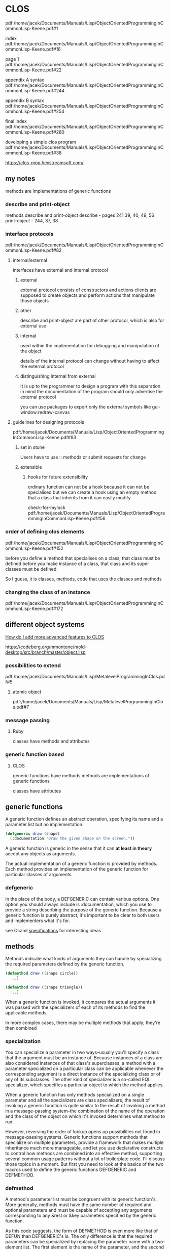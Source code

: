 * CLOS

pdf:/home/jacek/Documents/Manuals/Lisp/ObjectOrientedProgrammingInCommonLisp-Keene.pdf#1

index
pdf:/home/jacek/Documents/Manuals/Lisp/ObjectOrientedProgrammingInCommonLisp-Keene.pdf#16

page 1
pdf:/home/jacek/Documents/Manuals/Lisp/ObjectOrientedProgrammingInCommonLisp-Keene.pdf#22

appendix A syntax
pdf:/home/jacek/Documents/Manuals/Lisp/ObjectOrientedProgrammingInCommonLisp-Keene.pdf#244

appendix B syntax
pdf:/home/jacek/Documents/Manuals/Lisp/ObjectOrientedProgrammingInCommonLisp-Keene.pdf#254

final index
pdf:/home/jacek/Documents/Manuals/Lisp/ObjectOrientedProgrammingInCommonLisp-Keene.pdf#280

developing a simple clos program
pdf:/home/jacek/Documents/Manuals/Lisp/ObjectOrientedProgrammingInCommonLisp-Keene.pdf#38

https://clos-mop.hexstreamsoft.com/

** my notes
methods are implementations of generic functions

*** describe and print-object
methods describe and print-object
describe - pages 241 39, 40, 49, 56
print-object - 244, 37, 38

*** interface protocols
pdf:/home/jacek/Documents/Manuals/Lisp/ObjectOrientedProgrammingInCommonLisp-Keene.pdf#82

**** internal/external
interfaces have external and internal protocol

***** external
external protocol consists of constructors and actions
clients are supposed to create objects and perform actions that manipulate those objects

***** other
describe and print-object are part of other protocol, which is also for external use

***** internal
used within the implementation for debugging and manipulation of the object

details of the internal protocol can change without having to affect the external protocol

***** distinguishing internal from external
It is up to the programmer to design a program with this separation in mind
the documentation of the program should only advertise the external protocol

you can use packages to export only the external symbols like gui-window:redraw-canvas

**** guidelines for designing protocols
pdf:/home/jacek/Documents/Manuals/Lisp/ObjectOrientedProgrammingInCommonLisp-Keene.pdf#83

***** set in stone
Users have to use :: methods or submit requests for change

***** extensible

****** hooks for future extensibility
ordinary function can not be a hook because it can not be specialised
but we can create a hook using an empty method that a class that inherits from it can easily modify

check-for-mylock
pdf:/home/jacek/Documents/Manuals/Lisp/ObjectOrientedProgrammingInCommonLisp-Keene.pdf#56

*** order of defining clos elements
pdf:/home/jacek/Documents/Manuals/Lisp/ObjectOrientedProgrammingInCommonLisp-Keene.pdf#152

before you define a method that specialises on a class, that class must be defined
before you make instance of a class, that class and its super classes must be defined

So I guess, it is classes, methods, code that uses the classes and methods

*** changing the class of an instance
pdf:/home/jacek/Documents/Manuals/Lisp/ObjectOrientedProgrammingInCommonLisp-Keene.pdf#172
** different object systems
[[https://www.reddit.com/r/Common_Lisp/comments/wocapc/how_do_i_move_to_more_advanced_clos_how_do_i/][How do I add more advanced features to CLOS]]

https://codeberg.org/mmontone/mold-desktop/src/branch/master/object.lisp

*** possibilities to extend
pdf:/home/jacek/Documents/Manuals/Lisp/MetalevelProgrammingInClos.pdf#5

**** atomic object
pdf:/home/jacek/Documents/Manuals/Lisp/MetalevelProgrammingInClos.pdf#7

*** message passing
**** Ruby
classes have methods and attributes
*** generic function based
****  CLOS
generic functions have methods
methods are implementations of generic functions

classes have attributes

** generic functions

A generic function defines an abstract operation, specifying its name and a
parameter list but no implementation.

#+BEGIN_SRC lisp
  (defgeneric draw (shape)
    (:documentation "Draw the given shape on the screen."))
#+END_SRC

A generic function is generic in the sense that it can *at least in theory*
accept any objects as arguments.

The actual implementation of a generic function is provided by methods. Each
method provides an implementation of the generic function for particular classes
of arguments.

*** defgeneric

In the place of the body, a DEFGENERIC can contain various options. One option
you should always include is :documentation, which you use to provide a string
describing the purpose of the generic function. Because a generic function is
purely abstract, it's important to be clear to both users and implementers what
it's for.

see Ocaml [[file:~/Programming/Pyrulis/OCaml/reading/BetterProgramingThroughOCaml/Readme.org::*specifications][specifications]] for interesting ideas

** methods

Methods indicate what kinds of arguments they can handle by specializing the
required parameters defined by the generic function.

#+BEGIN_SRC lisp
  (defmethod draw ((shape circle))
    ...)

  (defmethod draw ((shape triangle))
    ...)
#+END_SRC

When a generic function is invoked, it compares the actual arguments it was
passed with the specializers of each of its methods to find the applicable
methods.

In more complex cases, there may be multiple methods that apply; they're then
combined

*** specialization

You can specialize a parameter in two ways--usually you'll specify a class that
the argument must be an instance of. Because instances of a class are also
considered instances of that class's superclasses, a method with a parameter
specialized on a particular class can be applicable whenever the corresponding
argument is a direct instance of the specializing class or of any of its
subclasses. The other kind of specializer is a so-called EQL specializer, which
specifies a particular object to which the method applies.

When a generic function has only methods specialized on a single parameter and
all the specializers are class specializers, the result of invoking a generic
function is quite similar to the result of invoking a method in a
message-passing system--the combination of the name of the operation and the
class of the object on which it's invoked determines what method to run.

However, reversing the order of lookup opens up possibilities not found in
message-passing systems. Generic functions support methods that specialize on
multiple parameters, provide a framework that makes multiple inheritance much
more manageable, and let you use declarative constructs to control how methods
are combined into an effective method, supporting several common usage patterns
without a lot of boilerplate code. I'll discuss those topics in a moment. But
first you need to look at the basics of the two macros used to define the
generic functions DEFGENERIC and DEFMETHOD.


*** defmethod

A method's parameter list must be congruent with its generic function's. More
generally, methods must have the same number of required and optional
parameters and must be capable of accepting any arguments corresponding to any
&rest or &key parameters specified by the generic function.

As this code suggests, the form of DEFMETHOD is even more like that of DEFUN
than DEFGENERIC's is. The only difference is that the required parameters can
be specialized by replacing the parameter name with a two-element list. The
first element is the name of the parameter, and the second element is the
specializer, either the name of a class or an EQL specializer.

The parameter name can be anything--it doesn't have to match the name used in
the generic function, though it often will.

**** eql specializer

For example, suppose the banking app is going to be deployed in a particularly
corrupt bank. Suppose the variable *account-of-bank-president* holds a
reference to a particular bank account that belongs--as the name suggests--to
the bank's president. Further suppose the variable *bank* represents the bank
as a whole, and the function embezzle steals money from the bank. The bank
president might ask you to "fix" withdraw to handle his account specially.
#+BEGIN_SRC lisp
  (defmethod withdraw ((account (eql *account-of-bank-president*)) amount)
    (let ((overdraft (- amount (balance account))))
      (when (plusp overdraft)
        (incf (balance account) (embezzle *bank* overdraft)))
      (call-next-method)))
#+END_SRC


Note, however, that the form in the EQL specializer that provides the object to
specialize on--*account-of-bank-president* in this case--is evaluated once,
when the DEFMETHOD is evaluated. This method will be specialized on the value
of *account-of-bank-president* at the time the method is defined; changing the
variable later won't change the method.

**** call-next method

The function CALL-NEXT-METHOD is part of the generic function machinery used to
combine applicable methods. It indicates that control should be passed from
this method to the method specialized on parent class. When it's called with
no arguments, as it is here, the next method is invoked with whatever arguments
were originally passed to the generic function. It can also be called with
arguments, which will then be passed onto the next method.

You aren't required to invoke CALL-NEXT-METHOD in every method. However, if you
don't, the new method is then responsible for completely implementing the
desired behavior of the generic function.

*** Method Combination

Outside the body of a method, CALL-NEXT-METHOD has no meaning. Within a method,
it's given a meaning by the generic function machinery that builds an effective
method each time the generic function is invoked using all the methods
applicable to that particular invocation. This notion of building an effective
method by combining applicable methods is the heart of the generic function
concept and is the thing that allows generic functions to support facilities
not found in message-passing systems.

Folks with the message-passing model deeply ingrained in their consciousness
should pay particular attention because generic functions turn method
dispatching inside out compared to message passing, making the generic
function, rather than the class, the prime mover.

Conceptually, the effective method is built in three steps:
+ First, the generic function builds a list of applicable methods based on the
actual arguments it was passed.
+ Second, the list of applicable methods is sorted according to the specificity
of their parameter specializers.
+ Finally, methods are taken in order from the sorted list and their code
combined to produce the effective method.

Subclasses are more specific than their superclasses. An EQL specializer is
always more specific than any class specializer.

**** The Standard Method Combination

***** Primary methods

Primary methods are responsible for providing the primary implementation of a
generic function.

The most specific method runs first, and each method can pass control to the
next most specific method via CALL-NEXT-METHOD.

***** Secondary methods

The standard method combination also supports three kinds of auxiliary methods:
:before, :after, and :around methods. An auxiliary method definition is written
with DEFMETHOD like a primary method but with a method qualifier.

#+BEGIN_SRC lisp
  (defmethod withdraw :before ((account bank-account) amount) ...)
#+END_SRC

Each kind of auxiliary method is combined into the effective method in a
different way.

All the applicable :before methods--not just the most specific--are run as part
of the effective method. They run, as their name suggests, before the most
specific primary method and are run in most-specific-first order.

****** before

Thus, :before methods can be used to do any preparation needed to ensure that
the primary method can run.

******* advantages

This :before method has three advantages over a primary method. One is that it
makes it immediately obvious how the method changes the overall behavior of the
withdraw function--it's not going to interfere with the main behavior or change
the result returned.

The next advantage is that a primary method specialized on a class more
specific than checking-account won't interfere with this :before method, making
it easier for an author of a subclass of checking-account to extend the
behavior of withdraw while keeping part of the old behavior.

Lastly, since a :before method doesn't have to call CALL-NEXT-METHOD to pass
control to the remaining methods, it's impossible to introduce a bug by
forgetting to.

****** after

All the :after methods run after the primary methods in most-specific-last
order, that is, the reverse of the :before methods.

Each more-specific :after method will get a chance to clean up after all the
primary methods and less-specific :after methods.

****** around

Finally, :around methods are combined much like primary methods except they're
run "around" all the other methods. That is, the code from the most specific
:around method is run before anything else. Within the body of an :around
method, CALL-NEXT-METHOD will lead to the code of the next most specific
:around method or, in the least specific :around method, to the complex of
:before, primary, and :after methods. Almost all :around methods will contain
such a call to CALL-NEXT-METHOD because an :around method that doesn't will
completely hijack the implementation of the generic function from all the
methods except for more-specific :around methods.

***** Usefulness of secondary/auxiliary methods

Auxiliary methods are just a convenient way to express certain common patterns
more concisely and concretely. They don't actually allow you to do anything you
couldn't do by combining primary methods with diligent adherence to a few
coding conventions and some extra typing. Perhaps their biggest benefit is that
they provide a uniform framework for extending generic functions. Often a
library will define a generic function and provide a default primary method,
allowing users of the library to customize its behavior by defining appropriate
auxiliary methods.

*** Other Method Combinations

In addition to the standard method combination, the language specifies nine
other built-in method combinations known as the simple built-in method
combinations. You can also define custom method combinations, though that's a
fairly esoteric feature.

All the simple combinations follow the same pattern: instead of invoking the
most specific primary method and letting it invoke less-specific primary
methods via CALL-NEXT-METHOD, the simple method combinations produce an
effective method that contains the code of all the primary methods, one after
another, all wrapped in a call to the function, macro, or special operator that
gives the method combination its name.

The nine combinations are named for the
operators: +, AND, OR, LIST, APPEND, NCONC, MIN, MAX, and PROGN. The simple
combinations also support only two kinds of methods, primary methods, which are
combined as just described, and :around methods, which work like :around
methods in the standard method combination.

To define a generic function that uses a particular method combination, you
include a :method-combination option in the DEFGENERIC form. The value supplied
with this option is the name of the method combination you want to use.

In most cases standard method combination will do. In rare cases you might use
simple built-in method combinations. In most rare cases, when it's not enough
you can look up DEFINE-METHOD-COMBINATION on Hyperspec.

*** Multimethods

Methods that explicitly specialize more than one of the generic function's
required parameters are called multimethods.

Multimethods don't fit into message-passing languages because they don't belong
to a particular class

Multimethods are perfect for all those situations where, in a message-passing
language, you struggle to decide to which class a certain behavior ought to
belong. Is the sound a drum makes when it's hit with a drumstick a function of
what kind of drum it is or what kind of stick you use to hit it? Both, of
course.

**** Combinatorial explosion

Multimethods don't help with the combinatorial explosion--if you need to model
five kinds of drums and six kinds of sticks, and every combination makes a
different sound, there's no way around it; you need thirty different methods to
implement all the combinations, with or without multimethods. What multimethods
do save you from is having to write a bunch of dispatching code by letting you
use the same built-in polymorphic dispatching that's so useful when dealing
with methods specialized on a single parameter.

**** OO Abominations cure

Multimethods also save you from having to tightly couple one set of classes
with the other. In the drum/stick example, nothing requires the implementation
of the drum classes to know about the various classes of drumstick, and nothing
requires the drumstick classes to know anything about the various classes of
drum. The multimethods connect the otherwise independent classes to describe
their joint behavior without requiring any cooperation from the classes
themselves.

*** methods for individual lisp object
pdf:/home/jacek/Documents/Manuals/Lisp/ObjectOrientedProgrammingInCommonLisp-Keene.pdf#115
#+begin_src lisp
  (defmethod divide ((divident number) (zero (eql 0)))
    (error "Cannot divide by zero."))
#+end_src

Like in the above (eql 0) we can have any object but the
(eql zero 'object) must be true

** classes

If generic functions are the verbs of the object system, classes are the nouns.
As I mentioned in the previous chapter, all values in a Common Lisp program are
instances of some class. Furthermore, all classes are organized into a single
hierarchy rooted at the class T.

The class hierarchy consists of two major families of classes, built-in and
user-defined classes.

Classes that represent the data types you've been learning about up until now,
classes such as INTEGER, STRING, and LIST, are all built-in. They live in their
own section of the class hierarchy, arranged into appropriate sub- and
superclass relationships, and are manipulated by the functions I've been
discussing for much of the book up until now. You can't subclass these classes,
but, as you saw in the previous chapter, you can define methods that specialize
on them, effectively extending the behavior of those classes.

*** order of definitions
Classes should be defined before ~defmethod~ calls that use them.

https://softwareengineering.stackexchange.com/questions/314898/in-which-order-should-lisp-functions-be-defined

*** defclass

DEFCLASS is responsible only for defining the class as a data type.

The three facets of the class as a data type are

+ name,
+ relation to other classes,
+ names of the slots that make up instances of the class.

The basic form of a DEFCLASS is quite simple.

#+BEGIN_SRC lisp
  (defclass name (direct-superclass-name*)
    (slot-specifier*))
#+END_SRC

As with functions and variables, you can use any symbol as the name of a new
class.3 Class names are in a separate namespace from both functions and
variables, so you can have a class, function, and variable all with the same
name.

**** superclasses

The direct-superclass-names specify the classes of which the new class is a
subclass. If no superclasses are listed, the new class will directly subclass
STANDARD-OBJECT.

Any classes listed must be other user-defined classes, which ensures that each
new class is ultimately descended from STANDARD-OBJECT.

STANDARD-OBJECT in turn subclasses T, so all user-defined classes are part of
the single class hierarchy that also contains all the built-in classes.

**** slot specifiers

Each slot specifier defines a slot that will be part of each instance of the
class. Each slot in an instance is a place that can hold a value, which can be
accessed using the SLOT-VALUE function.

A class also inherits slot specifiers from its superclasses, so the set of
slots actually present in any object is the union of all the slots specified in
a class's DEFCLASS form and those specified in all its superclasses.

**** Object initialization

Three ways to control initial value of slots

***** :initarg

Used if DEFCLASS to define argument used by MAKE-INSTANCE.

***** :initform

Used in DEFCLASS to define default value if MAKE-INSTANCE did not use the
relevant :initarg defined argument.

Also can be used to signal error if the relevant argument was not supplied.

Has no access to the initialized object.

***** INITIALIZE-INSTANCE

Generic function called by MAKE-INSTANCE. Can access initialized object.

Takes care of initializing slots based on their :initarg and :initform options.

Then you can define an :after method on INITIALIZE-INSTANCE that sets the
values that were not set either by :initarg or :initform.

#+BEGIN_SRC lisp
  (defmethod initialize-instance :after ((account bank-account) &key)
    (let ((balance (slot-value account 'balance)))
      (setf (slot-value account 'account-type)
            (cond
              ((>= balance 100000) :gold)
              ((>= balance 50000) :silver)
              (t :bronze)))))
#+END_SRC

The &key in the parameter list is required to keep the method's parameter list
congruent with the generic function's

The parameter list specified for the INITIALIZE-INSTANCE generic function
includes &key in order to allow individual methods to supply their own keyword
parameters.

But, if an INITIALIZE-INSTANCE method specialized on a particular class does
specify a &key parameter, that parameter becomes a legal parameter to
MAKE-INSTANCE when creating an instance of that class.

*** accessor functions

Between MAKE-INSTANCE and SLOT-VALUE, you have all the tools you need for
creating and manipulating instances of your classes. Everything else you might
want to do can be implemented in terms of those two functions.

However, as anyone familiar with the principles of good object-oriented
programming practices knows, directly accessing the slots of an object can lead
to fragile code.

If you define a function, that accesses the slot, you can redefine it later to
preserve its behavior even if the internal representation changes.

Another advantage to using accessor functions rather than direct access to
slots via SLOT-VALUE is that they let you limit the ways outside code can
modify a slot.

Finally, using accessor functions makes your code tidier since it helps you
avoid lots of uses of the rather verbose SLOT-VALUE function.

**** custom setter

***** function style

A SETF function is a way to extend SETF, defining a new kind of place that it
knows how to set. The name of a SETF function is a two-item list whose first
element is the symbol setf and whose second element is a symbol, typically the
name of a function used to access the place the SETF function will set.

A SETF function can take any number of arguments, but the first argument is
always the value to be assigned to the place.

You could, for instance, define a SETF function to set the customer-name slot
in a bank-account like this:

#+BEGIN_SRC lisp
  (defun (setf customer-name) (name account)
    (setf (slot-value account 'customer-name) name))
#+END_SRC

After evaluating that definition, an expression like the following one:

#+BEGIN_SRC lisp
  (setf (customer-name my-account) "Sally Sue")
#+END_SRC

will be compiled as a call to the SETF function with "Sally Sue" as the first
argument and the value of my-account as the second argument.

***** method style

Of course, as with reader functions, you'll probably want your SETF function to
be generic, so you'd actually define it like this:

#+BEGIN_SRC lisp
  (defgeneric (setf customer-name) (value account))

  (defmethod (setf customer-name) (value (account bank-account))
    (setf (slot-value account 'customer-name) value))
#+END_SRC

**** custom getter

And of course you'll also want to define a reader function for customer-name.

#+BEGIN_SRC lisp
  (defgeneric customer-name (account))

  (defmethod customer-name ((account bank-account))
    (slot-value account 'customer-name))
#+END_SRC

This allows you to write the following:
#+BEGIN_SRC lisp
  (setf (customer-name *account*) "Sally Sue") ; ==> "Sally Sue"

  (customer-name *account*)                    ; ==> "Sally Sue"
#+END_SRC

There's nothing hard about writing these accessor functions, but it wouldn't be
in keeping with The Lisp Way to have to write them all by hand.

**** DEFCLASS defined functions

DEFCLASS supports three slot options that allow you to automatically create
reader and writer functions for a specific slot.

***** :reader

The :reader option specifies a name to be used as the name of a generic
function that accepts an object as its single argument.

***** :writer

The :writer option is used to create a generic function and method for setting
the value of a slot.

You could provide reader and writer methods for customer-name equivalent to the
ones you just wrote by changing the slot specifier to this:

#+BEGIN_SRC lisp
  (customer-name
   :initarg :customer-name
   :initform (error "Must supply a customer name.")
   :reader customer-name
   :writer (setf customer-name))
#+END_SRC

***** :accessor

Since it's quite common to want both reader and writer functions, DEFCLASS also
provides an option, :accessor, that creates both a reader function and the
corresponding SETF function. So instead of the slot specifier just shown, you'd
typically write this:

#+BEGIN_SRC lisp
  (customer-name
   :initarg :customer-name
   :initform (error "Must supply a customer name.")
   :accessor customer-name)
#+END_SRC

***** :documentation

Finally, one last slot option you should know about is the :documentation
option, which you can use to provide a string that documents the purpose of the
slot.

**** WITH-SLOTS and WITH-ACCESSORS

While using accessor functions will make your code easier to maintain, they can
still be a bit verbose.

Two standard macros, WITH-SLOTS and WITH-ACCESSORS, can help tidy up this
clutter. Both macros create a block of code in which simple variable names can
be used to refer to slots on a particular object. WITH-SLOTS provides direct
access to the slots, as if by SLOT-VALUE, while WITH-ACCESSORS provides a
shorthand for accessor methods.

***** verbose SLOT-VALUE version

#+BEGIN_SRC lisp
  (defmethod assess-low-balance-penalty ((account bank-account))
    (when (< (slot-value account 'balance) *minimum-balance*)
      (decf (slot-value account 'balance) (* (slot-value account 'balance) .01))))
#+END_SRC

***** with-slots 1

Within the body, each occurrence of one of the variable names is translated to
a call to SLOT-VALUE with the object and the appropriate slot name as
arguments.10 Thus, you can write assess-low-balance-penalty like this:

#+BEGIN_SRC lisp
  (defmethod assess-low-balance-penalty ((account bank-account))
    (with-slots (balance) account
      (when (< balance *minimum-balance*)
        (decf balance (* balance .01)))))
#+END_SRC

or, using the two-item list form, like this:

***** with-slots 2

#+BEGIN_SRC lisp
  (defmethod assess-low-balance-penalty ((account bank-account))
    (with-slots ((bal balance)) account
      (when (< bal *minimum-balance*)
        (decf bal (* bal .01)))))
#+END_SRC

***** with-accessors

If you had defined balance with an :accessor rather than just a :reader, then
you could also use WITH-ACCESSORS. The form of WITH-ACCESSORS is the same as
WITH-SLOTS except each element of the slot list is a two-item list containing a
variable name and the name of an accessor function. Within the body of
WITH-ACCESSORS, a reference to one of the variables is equivalent to a call to
the corresponding accessor function. If the accessor function is SETFable, then
so is the variable.

#+BEGIN_SRC lisp
  (defmethod assess-low-balance-penalty ((account bank-account))
    (with-accessors ((balance balance)) account
      (when (< balance *minimum-balance*)
        (decf balance (* balance .01)))))
#+END_SRC

The first balance is the name of the variable, and the second is the name of
the accessor function; they don't have to be the same.

***** one or the other

WITH-SLOTS can directly manipulate slots in ways not supported by accessor
functions or to explicitly avoid the effects of auxiliary methods that may have
been defined on the accessor functions.

You should generally use accessor functions or WITH-ACCESSORS unless you have a
specific reason not to.

*** class-allocated slots

The last slot option you need to know about is :allocation. The value of
:allocation can be either :instance or :class and defaults to :instance if not
specified.

When a slot has :class allocation, the slot has only a single value, which is
stored in the class and shared by all instances.

However, :class slots are accessed the same as :instance slots--they're
accessed with SLOT-VALUE or an accessor function, which means you can access
the slot value only through an instance of the class even though it isn't
actually stored in the instance.

Because you can't get at a class-allocated slot without an instance of the
class, class-allocated slots aren't really equivalent to static or class fields
in languages such as Java, C++, and Python. Rather, class-allocated slots are
used primarily to save space.

*** Slots and inheritance

As I discussed in the previous chapter, classes inherit behavior from their
superclasses thanks to the generic function machinery--a method specialized on
class A is applicable not only to direct instances of A but also to instances
of A's subclasses. Classes also inherit slots from their superclasses, but the
mechanism is slightly different.

In Common Lisp a given object can have only one slot with a particular name.
However, it's possible that more than one class in the inheritance hierarchy of
a given class will specify a slot with a particular name.

Common Lisp resolves these situations by merging all the specifiers with the
same name from the new class and all its superclasses to create a single
specifier for each unique slot name. When merging specifiers, different slot
options are treated differently. For instance, since a slot can have only a
single default value, if multiple classes specify an :initform, the new class
uses the one from the most specific class. This allows a subclass to specify a
different default value than the one it would otherwise inherit.

On the other hand, :initargs needn't be exclusive--each :initarg option in a
slot specifier creates a keyword parameter that can be used to initialize the
slot; multiple parameters don't create a conflict, so the new slot specifier
contains all the :initargs. Callers of MAKE-INSTANCE can use any of the
:initargs to initialize the slot. If a caller passes multiple keyword arguments
that initialize the same slot, then the leftmost argument in the call to
MAKE-INSTANCE is used.

Inherited :reader, :writer, and :accessor options aren't included in the merged
slot specifier since the methods created by the superclass's DEFCLASS will
already apply to the new class. The new class can, however, create its own
accessor functions by supplying its own :reader, :writer, or :accessor options.

Finally, the :allocation option is, like :initform, determined by the most
specific class that specifies the slot. Thus, it's possible for all instances
of one class to share a :class slot while instances of a subclass may each have
their own :instance slot of the same name. And a sub-subclass may then redefine
it back to :class slot, so all instances of that class will again share a
single slot. In the latter case, the slot shared by instances of the
sub-subclass is different than the slot shared by the original superclass.

Usually merging slot definitions works quite nicely. However, it's important to
be aware when using multiple inheritance that two unrelated slots that happen
to have the same name can be merged into a single slot in the new class. Thus,
methods specialized on different classes could end up manipulating the same
slot when applied to a class that extends those classes.

** Multiple Inheritance

Common Lisp also supports multiple inheritance--a class can have multiple
direct superclasses, inheriting applicable methods and slot specifiers from all
of them.

Every user-defined class already has multiple superclasses since they all
extend STANDARD-OBJECT, which extends T, and so have at least two superclasses.
The wrinkle that multiple inheritance adds is that a class can have more than
one direct superclass. This complicates the notion of class specificity that's
used both when building the effective methods for a generic function and when
merging inherited slot specifiers.

The rule that subclasses are more specific than their superclasses isn't enough
to order all the superclasses. So Common Lisp uses a second rule that sorts
unrelated superclasses according to the order they're listed in the DEFCLASS's
direct superclass list--classes earlier in the list are considered more
specific than classes later in the list. This rule is admittedly somewhat
arbitrary but does allow every class to have a linear class precedence list,
which can be used to determine which superclasses should be considered more
specific than others.

Note, however, there's no global ordering of classes--each class has its own
class precedence list, and the same classes can appear in different orders in
different classes' class precedence lists.

If you find yourself twiddling the order of the direct superclass list as a way
of fine-tuning the behavior of specific methods, you probably need to step back
and rethink your approach.

On the other hand, if you don't care exactly what the order is but want it to
be consistent across several generic functions, then using auxiliary methods
may be just the thing.

** MOP
pdf:/home/jacek/Documents/Manuals/Lisp/ObjectOrientedProgrammingInCommonLisp-Keene.pdf#240

** Good Object-Oriented Design

That's about it for the main features of Common Lisp's object system. If you
have lots of experience with object-oriented programming, you can probably see
how Common Lisp's features can be used to implement good object-oriented
designs.

https://dept-info.labri.fr/~strandh/Teaching/MTP/Common/David-Lamkins/chapter07.html

https://clos-mop.hexstreamsoft.com/concepts/

https://flylib.com/books/en/4.425.1/

** interesting links
https://courses.cs.northwestern.edu/325/readings/clos.php

https://dept-info.labri.fr/~strandh/Teaching/MTP/Common/David-Lamkins/chapter07.html

https://stackoverflow.com/questions/5066355/advantages-of-clos-over-other-class-based-oo-systems

https://clisp.sourceforge.io/impnotes/mop-chap.html
http://www.clisp.org/impnotes/mop-classes.html#class-prototype

https://stackoverflow.com/questions/19446174/sbcl-clos-why-do-i-have-to-add-a-validate-superclass-method-here

** protocols

*** 3.12 guidelines on designing protocols

It is the responsibility of a programmer to invent the protocol for the
application

CLOS offers the framework for defining a protocol

pdf:/home/jacek/Documents/Manuals/Lisp/ObjectOrientedProgrammingInCommonLisp-Keene.pdf#83

**** restrict users access to internal data structures
methods avoid showing internals of the objects

describe method should favour good human description over the internal details

**** provide constructors
constructor encourages more abstract thinking

make-instance gives away the details and makes it hard to switch to defstruct
without changing the advertised protocol

**** design protocol to anticipate the needs of the users
When protocol offers flexibility there is little temptation to dive into the
internal details

when some begin to depend on package::internal-method it blurs the distinction
between interface and implementation

see accessors vs slot value
pdf:/home/jacek/Documents/Manuals/Lisp/ObjectOrientedProgrammingInCommonLisp-Keene.pdf#93

**** allow the protocol to evolve
If you decide the change is reasonable you can extend the protocol in a
compatible and controlled way

You can deliberately design a protocol for future extensions

protocol can tell the user that certain classes and methods are reserved for
extension but this requires a careful design

**** design some protocols to be extensible
That may involve allowing users to create new classes instead of modifying the
classes of the advertised protocol

hooks with primary method doing nothing and soecialized methods could provide
actions needed by the users

*** example
pdf:/home/jacek/Documents/Manuals/Lisp/ObjectOrientedProgrammingInCommonLisp-Keene.pdf#228
to
pdf:/home/jacek/Documents/Manuals/Lisp/ObjectOrientedProgrammingInCommonLisp-Keene.pdf#231

*** Quora
https://www.quora.com/What-is-the-difference-between-protocol-oriented-programming-and-object-oriented-programming

#+begin_quote
Protocol oriented programming is merely OOP in an event-driven environment, done
properly. Given that constraint, it is implemented quite nicely in Swift, by
extending event types, dubbed “protocols.” It works by pushing messages to the
objects that extend those protocols.
#+end_quote

** Programming with methods
pdf:/home/jacek/Documents/Manuals/Lisp/ObjectOrientedProgrammingInCommonLisp-Keene.pdf#86

*** 4.3 programming with accessors
pdf:/home/jacek/Documents/Manuals/Lisp/ObjectOrientedProgrammingInCommonLisp-Keene.pdf#91

**** automatically generated accessors
methods defined with :accesor

**** auxiliary methods for accessors
recalculating after setf in :after

**** defining primary methods for accessors
:accessor :reader :writer are for convenience
we could do the same defining methods with slot-value

***** accessors vs slot-value
slot-value is internal detail
accesors are usually the advertised interface

consider scenario where developer changes the internal representation of the
information by changing the name of the slot or no longer storing the
information in the slot

accessors allow you to handle it more gracefully

use of accessors can also be helpful in debugging

****** with-accessors vs with-slots
with-accessors is better

***** slot-unbound
you can override slot-unbound exception

** multimethods
pdf:/home/jacek/Documents/Manuals/Lisp/ObjectOrientedProgrammingInCommonLisp-Keene.pdf#96
